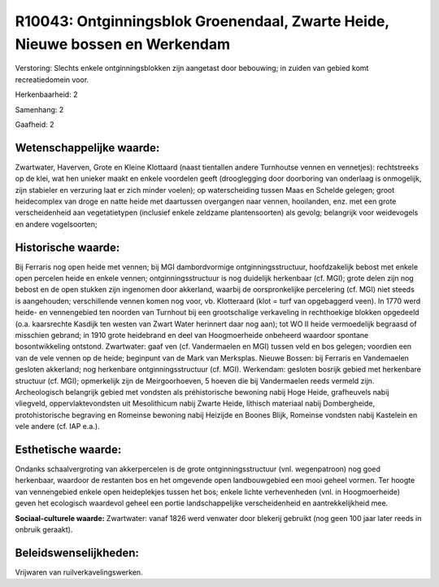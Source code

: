 R10043: Ontginningsblok Groenendaal, Zwarte Heide, Nieuwe bossen en Werkendam
=============================================================================

Verstoring:
Slechts enkele ontginningsblokken zijn aangetast door bebouwing; in
zuiden van gebied komt recreatiedomein voor.

Herkenbaarheid: 2

Samenhang: 2

Gaafheid: 2


Wetenschappelijke waarde:
~~~~~~~~~~~~~~~~~~~~~~~~~

Zwartwater, Haverven, Grote en Kleine Klottaard (naast tientallen
andere Turnhoutse vennen en vennetjes): rechtstreeks op de klei, wat hen
unieker maakt en enkele voordelen geeft (drooglegging door doorboring
van onderlaag is onmogelijk, zijn stabieler en verzuring laat er zich
minder voelen); op waterscheiding tussen Maas en Schelde gelegen; groot
heidecomplex van droge en natte heide met daartussen overgangen naar
vennen, hooilanden, enz. met een grote verscheidenheid aan
vegetatietypen (inclusief enkele zeldzame plantensoorten) als gevolg;
belangrijk voor weidevogels en andere vogelsoorten;


Historische waarde:
~~~~~~~~~~~~~~~~~~~

Bij Ferraris nog open heide met vennen; bij MGI dambordvormige
ontginningsstructuur, hoofdzakelijk bebost met enkele open percelen
heide en enkele vennen; ontginningsstructuur is nog duidelijk herkenbaar
(cf. MGI); grote delen zijn nog bebost en de open stukken zijn ingenomen
door akkerland, waarbij de oorspronkelijke percelering (cf. MGI) niet
steeds is aangehouden; verschillende vennen komen nog voor, vb.
Klotteraard (klot = turf van opgebaggerd veen). In 1770 werd heide- en
vennengebied ten noorden van Turnhout bij een grootschalige verkaveling
in rechthoekige blokken opgedeeld (o.a. kaarsrechte Kasdijk ten westen
van Zwart Water herinnert daar nog aan); tot WO II heide vermoedelijk
begraasd of misschien gebrand; in 1910 grote heidebrand en deel van
Hoogmoerheide onbeheerd waardoor spontane bosontwikkeling ontstond.
Zwartwater: gaaf ven (cf. Vandermaelen en MGI) tussen veld en bos
gelegen; voordien een van de vele vennen op de heide; beginpunt van de
Mark van Merksplas. Nieuwe Bossen: bij Ferraris en Vandemaelen gesloten
akkerland; nog herkenbare ontginningsstructuur (cf. MGI). Werkendam:
gesloten bosrijk gebied met herkenbare structuur (cf. MGI); opmerkelijk
zijn de Meirgoorhoeven, 5 hoeven die bij Vandermaelen reeds vermeld
zijn. Archeologisch belangrijk gebied met vondsten als préhistorische
bewoning nabij Hoge Heide, grafheuvels nabij vliegveld,
oppervlaktevondsten uit Mesolithicum nabij Zwarte Heide, lithisch
materiaal nabij Dombergheide, protohistorische begraving en Romeinse
bewoning nabij Heizijde en Boones Blijk, Romeinse vondsten nabij
Kastelein en vele andere (cf. IAP e.a.).


Esthetische waarde:
~~~~~~~~~~~~~~~~~~~

Ondanks schaalvergroting van akkerpercelen is de grote
ontginningsstructuur (vnl. wegenpatroon) nog goed herkenbaar, waardoor
de restanten bos en het omgevende open landbouwgebied een mooi geheel
vormen. Ter hoogte van vennengebied enkele open heideplekjes tussen het
bos; enkele lichte verhevenheden (vnl. in Hoogmoerheide) geven het
ecologisch waardevol geheel een portie landschappelijke verscheidenheid
en aantrekkelijkheid mee.

**Sociaal-culturele waarde:**
Zwartwater: vanaf 1826 werd venwater door blekerij gebruikt (nog geen
100 jaar later reeds in onbruik geraakt).




Beleidswenselijkheden:
~~~~~~~~~~~~~~~~~~~~~

Vrijwaren van ruilverkavelingswerken.
